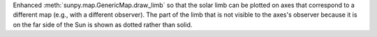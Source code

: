 Enhanced :meth:`sunpy.map.GenericMap.draw_limb` so that the solar limb can be plotted on axes that correspond to a different map (e.g., with a different observer).
The part of the limb that is not visible to the axes's observer because it is on the far side of the Sun is shown as dotted rather than solid.
